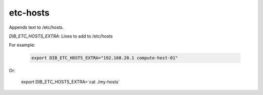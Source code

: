 =========
etc-hosts
=========
Appends text to /etc/hosts.

`DIB_ETC_HOSTS_EXTRA`: Lines to add to /etc/hosts

For example:

  .. code-block::

   export DIB_ETC_HOSTS_EXTRA="192.168.20.1 compute-host-01"

Or:

   export DIB_ETC_HOSTS_EXTRA=`cat ./my-hosts`